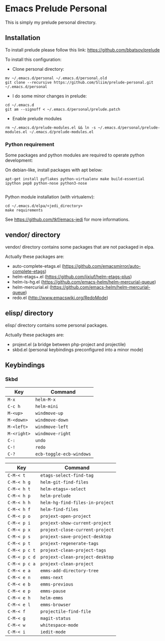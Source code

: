 * Emacs Prelude Personal

This is simply my prelude personal directory.

** Installation

To install prelude please follow this link: https://github.com/bbatsov/prelude

To install this configuration:

- Clone personal directory:
#+BEGIN_SRC shell
mv ~/.emacs.d/personal ~/.emacs.d/personal.old
git clone --recursive https://github.com/Sliim/prelude-personal.git ~/.emacs.d/personal
#+END_SRC

- I do some minor changes in prelude:
#+BEGIN_SRC shell
cd ~/.emacs.d
git am --signoff < ~/.emacs.d/personal/prelude.patch
#+END_SRC

- Enable prelude modules
#+BEGIN_SRC shell
rm ~/.emacs.d/prelude-modules.el && ln -s ~/.emacs.d/personal/prelude-modules.el ~/.emacs.d/prelude-modules.el
#+END_SRC

*** Python requirement

Some packages and python modules are required to operate python development:

On debian-like, install packages with apt below:
#+BEGIN_SRC shell
apt-get install pyflakes python-virtualenv make build-essential ipython pep8 python-nose python3-nose

#+END_SRC

Python module installation (with virtualenv):
#+BEGIN_SRC shell
cd ~/.emacs.d/elpa/<jedi_directory>
make requirements
#+END_SRC

See https://github.com/tkf/emacs-jedi for more informations.

** vendor/ directory

vendor/ directory contains some packages that are not packaged in elpa.

Actually these packages are:
  - auto-complete-etags.el (https://github.com/emacsmirror/auto-complete-etags)
  - helm-etags+.el (https://github.com/jixiuf/helm-etags-plus)
  - helm-ls-hg.el (https://github.com/emacs-helm/helm-mercurial-queue)
  - helm-mercurial.el (https://github.com/emacs-helm/helm-mercurial-queue)
  - redo.el (http://www.emacswiki.org/RedoMode)

** elisp/ directory

elisp/ directory contains some personal packages.

Actually these packages are:
  - projext.el (a bridge between php-project and projectile)
  - skbd.el (personal keybindings preconfigured into a minor mode)

** Keybindings
*** Skbd

|-------------+--------------------------|
| Key         | Command                  |
|-------------+--------------------------|
| ~M-x~       | ~helm-M-x~               |
| ~C-c h~     | ~helm-mini~              |
| ~M-<up>~    | ~windmove-up~            |
| ~M-<down>~  | ~windmove-down~          |
| ~M-<left>~  | ~windmove-left~          |
| ~M-<right>~ | ~windmove-right~         |
| ~C-:~       | ~undo~                   |
| ~C-!~       | ~redo~                   |
| ~C-?~       | ~ecb-toggle-ecb-windows~ |

|---------------+---------------------------------|
| Key           | Command                         |
|---------------+---------------------------------|
| ~C-M-< t~     | ~etags-select-find-tag~         |
| ~C-M-< h g~   | ~helm-git-find-files~           |
| ~C-M-< h t~   | ~helm-etags+-select~            |
| ~C-M-< h p~   | ~helm-prelude~                  |
| ~C-M-< h h~   | ~helm-hg-find-files-in-project~ |
| ~C-M-< h f~   | ~helm-find-files~               |
| ~C-M-< p o~   | ~projext-open-project~          |
| ~C-M-< p i~   | ~projext-show-current-project~  |
| ~C-M-< p x~   | ~projext-close-current-project~ |
| ~C-M-< p s~   | ~projext-save-project-desktop~  |
| ~C-M-< p t~   | ~projext-regenerate-tags~       |
| ~C-M-< p c t~ | ~projext-clean-project-tags~    |
| ~C-M-< p c d~ | ~projext-clean-project-desktop~ |
| ~C-M-< p c a~ | ~projext-clean-project~         |
| ~C-M-< e a~   | ~emms-add-directory-tree~       |
| ~C-M-< e n~   | ~emms-next~                     |
| ~C-M-< e b~   | ~emms-previous~                 |
| ~C-M-< e p~   | ~emms-pause~                    |
| ~C-M-< e h~   | ~helm-emms~                     |
| ~C-M-< e l~   | ~emms-browser~                  |
| ~C-M-< f~     | ~projectile-find-file~          |
| ~C-M-< g~     | ~magit-status~                  |
| ~C-M-< w~     | ~whitespace-mode~               |
| ~C-M-< i~     | ~iedit-mode~                    |
